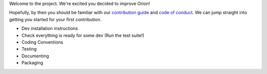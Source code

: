 Welcome to the project. We're excited you decided to improve Oríon!

Hopefully, by then you should be familiar with our `contribution guide <https://github.com/Epistimio/orion/blob/master/CONTRIBUTING.md>`_ and `code of conduct <https://github.com/Epistimio/orion/blob/master/CODE_OF_CONDUCT.md>`_. We can jump straight into getting you started for your first contribution.

- Dev installation instructions
- Check everything is ready for some dev (Run the test suite!)
- Coding Conventions
- Testing
- Documenting
- Packaging

